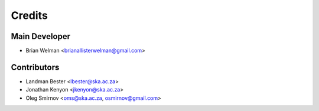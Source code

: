 =======
Credits
=======

Main Developer
----------------

* Brian Welman <brianallisterwelman@gmail.com>

Contributors
------------

* Landman Bester <lbester@ska.ac.za>
* Jonathan Kenyon <jkenyon@ska.ac.za>
* Oleg Smirnov <oms@ska.ac.za, osmirnov@gmail.com>